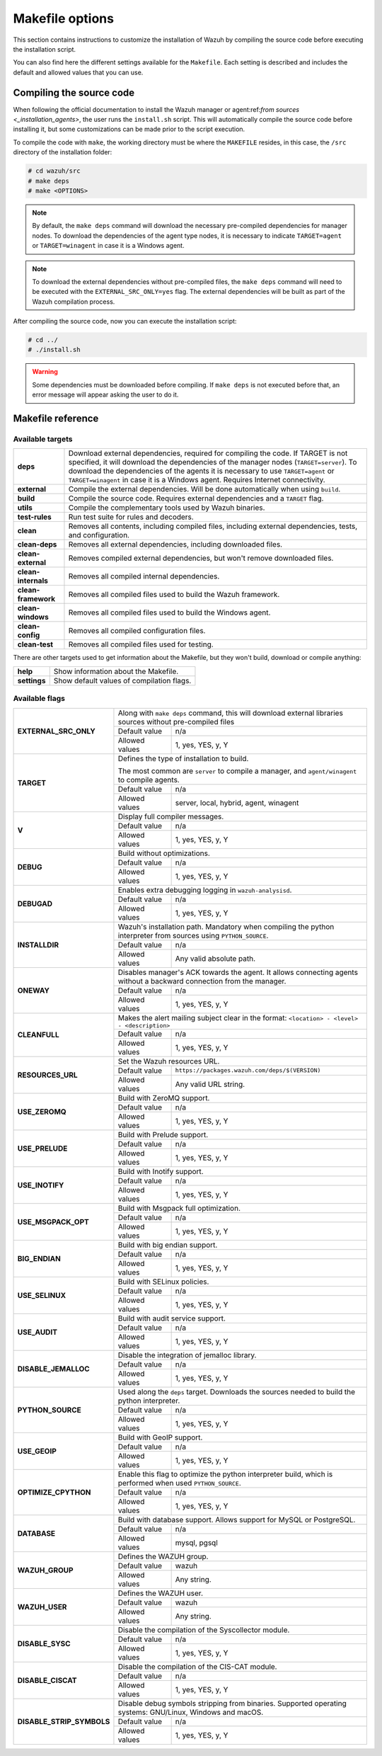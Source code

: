 .. Copyright (C) 2022 Wazuh, Inc.

.. meta::
  :description: This section contains instructions to customize the installation of Wazuh by compiling the source code before executing the installation script. 
  
.. _wazuh_makefile:

Makefile options
================

This section contains instructions to customize the installation of Wazuh by compiling the source code before executing the installation script.

You can also find here the different settings available for the ``Makefile``. Each setting is described and includes the default and allowed values that you can use.

Compiling the source code
-------------------------

When following the official documentation to install the Wazuh manager or agent:ref:`from sources <_installation_agents>`, the user runs the ``install.sh`` script. This will automatically compile the source code before installing it, but some customizations can be made prior to the script execution.

To compile the code with ``make``, the working directory must be where the ``MAKEFILE`` resides, in this case, the ``/src`` directory of the installation folder:

.. code-block:: console

  # cd wazuh/src
  # make deps
  # make <OPTIONS>

.. note::
      By default, the ``make deps`` command will download the necessary pre-compiled dependencies for manager nodes. To download the dependencies of the agent type nodes, it is necessary to indicate ``TARGET=agent`` or ``TARGET=winagent`` in case it is a Windows agent.

.. note::
      To download the external dependencies without pre-compiled files, the ``make deps`` command will need to be executed with the ``EXTERNAL_SRC_ONLY=yes`` flag. The external dependencies will be built as part of the Wazuh compilation process.

After compiling the source code, now you can execute the installation script:

.. code-block:: console

  # cd ../
  # ./install.sh

.. warning::
  Some dependencies must be downloaded before compiling. If ``make deps`` is not executed before that, an error message will appear asking the user to do it.

Makefile reference
------------------

Available targets
^^^^^^^^^^^^^^^^^

+-----------------------+---------------------------------------------------------------------------------------------------------------------------------------------------------------------------------------------------------------------------------------------------------------------------------------------------------------------------------------------------+
| **deps**              | Download external dependencies, required for compiling the code. If TARGET is not specified, it will download the dependencies of the manager nodes (``TARGET=server``). To download the dependencies of the agents it is necessary to use ``TARGET=agent`` or ``TARGET=winagent`` in case it is a Windows agent. Requires Internet connectivity. |
+-----------------------+---------------------------------------------------------------------------------------------------------------------------------------------------------------------------------------------------------------------------------------------------------------------------------------------------------------------------------------------------+
| **external**          | Compile the external dependencies. Will be done automatically when using ``build``.                                                                                                                                                                                                                                                               |
+-----------------------+---------------------------------------------------------------------------------------------------------------------------------------------------------------------------------------------------------------------------------------------------------------------------------------------------------------------------------------------------+
| **build**             | Compile the source code. Requires external dependencies and a ``TARGET`` flag.                                                                                                                                                                                                                                                                    |
+-----------------------+---------------------------------------------------------------------------------------------------------------------------------------------------------------------------------------------------------------------------------------------------------------------------------------------------------------------------------------------------+
| **utils**             | Compile the complementary tools used by Wazuh binaries.                                                                                                                                                                                                                                                                                           |
+-----------------------+---------------------------------------------------------------------------------------------------------------------------------------------------------------------------------------------------------------------------------------------------------------------------------------------------------------------------------------------------+
| **test-rules**        | Run test suite for rules and decoders.                                                                                                                                                                                                                                                                                                            |
+-----------------------+---------------------------------------------------------------------------------------------------------------------------------------------------------------------------------------------------------------------------------------------------------------------------------------------------------------------------------------------------+
| **clean**             | Removes all contents, including compiled files, including external dependencies, tests, and configuration.                                                                                                                                                                                                                                        |
+-----------------------+---------------------------------------------------------------------------------------------------------------------------------------------------------------------------------------------------------------------------------------------------------------------------------------------------------------------------------------------------+
| **clean-deps**        | Removes all external dependencies, including downloaded files.                                                                                                                                                                                                                                                                                    |
+-----------------------+---------------------------------------------------------------------------------------------------------------------------------------------------------------------------------------------------------------------------------------------------------------------------------------------------------------------------------------------------+
| **clean-external**    | Removes compiled external dependencies, but won't remove downloaded files.                                                                                                                                                                                                                                                                        |
+-----------------------+---------------------------------------------------------------------------------------------------------------------------------------------------------------------------------------------------------------------------------------------------------------------------------------------------------------------------------------------------+
| **clean-internals**   | Removes all compiled internal dependencies.                                                                                                                                                                                                                                                                                                       |
+-----------------------+---------------------------------------------------------------------------------------------------------------------------------------------------------------------------------------------------------------------------------------------------------------------------------------------------------------------------------------------------+
| **clean-framework**   | Removes all compiled files used to build the Wazuh framework.                                                                                                                                                                                                                                                                                     |
+-----------------------+---------------------------------------------------------------------------------------------------------------------------------------------------------------------------------------------------------------------------------------------------------------------------------------------------------------------------------------------------+
| **clean-windows**     | Removes all compiled files used to build the Windows agent.                                                                                                                                                                                                                                                                                       |
+-----------------------+---------------------------------------------------------------------------------------------------------------------------------------------------------------------------------------------------------------------------------------------------------------------------------------------------------------------------------------------------+
| **clean-config**      | Removes all compiled configuration files.                                                                                                                                                                                                                                                                                                         |
+-----------------------+---------------------------------------------------------------------------------------------------------------------------------------------------------------------------------------------------------------------------------------------------------------------------------------------------------------------------------------------------+
| **clean-test**        | Removes all compiled files used for testing.                                                                                                                                                                                                                                                                                                      |
+-----------------------+---------------------------------------------------------------------------------------------------------------------------------------------------------------------------------------------------------------------------------------------------------------------------------------------------------------------------------------------------+

There are other targets used to get information about the Makefile, but they won't build, download or compile anything:

+-----------------------+------------------------------------------------------------------------------------------------------------------------+
| **help**              | Show information about the Makefile.                                                                                   |
+-----------------------+------------------------------------------------------------------------------------------------------------------------+
| **settings**          | Show default values of compilation flags.                                                                              |
+-----------------------+------------------------------------------------------------------------------------------------------------------------+

Available flags
^^^^^^^^^^^^^^^

+------------------------------+------------------+-----------------------------------------------------------------------------------------------------+
| **EXTERNAL_SRC_ONLY**        | Along with ``make deps`` command, this will download external libraries sources without pre-compiled files             |
|                              +------------------+-----------------------------------------------------------------------------------------------------+
|                              | Default value    | n/a                                                                                                 |
|                              +------------------+-----------------------------------------------------------------------------------------------------+
|                              | Allowed values   | 1, yes, YES, y, Y                                                                                   |
+------------------------------+------------------+-----------------------------------------------------------------------------------------------------+
| **TARGET**                   | Defines the type of installation to build.                                                                             |
|                              |                                                                                                                        |
|                              | The most common are ``server`` to compile a manager, and ``agent/winagent``                                            |
|                              | to compile agents.                                                                                                     |
|                              +------------------+-----------------------------------------------------------------------------------------------------+
|                              | Default value    | n/a                                                                                                 |
|                              +------------------+-----------------------------------------------------------------------------------------------------+
|                              | Allowed values   | server, local, hybrid, agent, winagent                                                              |
+------------------------------+------------------+-----------------------------------------------------------------------------------------------------+
| **V**                        | Display full compiler messages.                                                                                        |
|                              +------------------+-----------------------------------------------------------------------------------------------------+
|                              | Default value    | n/a                                                                                                 |
|                              +------------------+-----------------------------------------------------------------------------------------------------+
|                              | Allowed values   | 1, yes, YES, y, Y                                                                                   |
+------------------------------+------------------+-----------------------------------------------------------------------------------------------------+
| **DEBUG**                    | Build without optimizations.                                                                                           |
|                              +------------------+-----------------------------------------------------------------------------------------------------+
|                              | Default value    | n/a                                                                                                 |
|                              +------------------+-----------------------------------------------------------------------------------------------------+
|                              | Allowed values   | 1, yes, YES, y, Y                                                                                   |
+------------------------------+------------------+-----------------------------------------------------------------------------------------------------+
| **DEBUGAD**                  | Enables extra debugging logging in ``wazuh-analysisd``.                                                                |
|                              +------------------+-----------------------------------------------------------------------------------------------------+
|                              | Default value    | n/a                                                                                                 |
|                              +------------------+-----------------------------------------------------------------------------------------------------+
|                              | Allowed values   | 1, yes, YES, y, Y                                                                                   |
+------------------------------+------------------+-----------------------------------------------------------------------------------------------------+
| **INSTALLDIR**               | Wazuh's installation path. Mandatory when compiling the python interpreter from sources using ``PYTHON_SOURCE``.       |
|                              +------------------+-----------------------------------------------------------------------------------------------------+
|                              | Default value    | n/a                                                                                                 |
|                              +------------------+-----------------------------------------------------------------------------------------------------+
|                              | Allowed values   | Any valid absolute path.                                                                            |
+------------------------------+------------------+-----------------------------------------------------------------------------------------------------+
| **ONEWAY**                   | Disables manager's ACK towards the agent. It allows connecting agents without a backward connection from the manager.  |
|                              +------------------+-----------------------------------------------------------------------------------------------------+
|                              | Default value    | n/a                                                                                                 |
|                              +------------------+-----------------------------------------------------------------------------------------------------+
|                              | Allowed values   | 1, yes, YES, y, Y                                                                                   |
+------------------------------+------------------+-----------------------------------------------------------------------------------------------------+
| **CLEANFULL**                | Makes the alert mailing subject clear in the format: ``<location> - <level> - <description>``                          |
|                              +------------------+-----------------------------------------------------------------------------------------------------+
|                              | Default value    | n/a                                                                                                 |
|                              +------------------+-----------------------------------------------------------------------------------------------------+
|                              | Allowed values   | 1, yes, YES, y, Y                                                                                   |
+------------------------------+------------------+-----------------------------------------------------------------------------------------------------+
| **RESOURCES_URL**            | Set the Wazuh resources URL.                                                                                           |
|                              +------------------+-----------------------------------------------------------------------------------------------------+
|                              | Default value    | ``https://packages.wazuh.com/deps/$(VERSION)``                                                      |
|                              +------------------+-----------------------------------------------------------------------------------------------------+
|                              | Allowed values   | Any valid URL string.                                                                               |
+------------------------------+------------------+-----------------------------------------------------------------------------------------------------+
| **USE_ZEROMQ**               | Build with ZeroMQ support.                                                                                             |
|                              +------------------+-----------------------------------------------------------------------------------------------------+
|                              | Default value    | n/a                                                                                                 |
|                              +------------------+-----------------------------------------------------------------------------------------------------+
|                              | Allowed values   | 1, yes, YES, y, Y                                                                                   |
+------------------------------+------------------+-----------------------------------------------------------------------------------------------------+
| **USE_PRELUDE**              | Build with Prelude support.                                                                                            |
|                              +------------------+-----------------------------------------------------------------------------------------------------+
|                              | Default value    | n/a                                                                                                 |
|                              +------------------+-----------------------------------------------------------------------------------------------------+
|                              | Allowed values   | 1, yes, YES, y, Y                                                                                   |
+------------------------------+------------------+-----------------------------------------------------------------------------------------------------+
| **USE_INOTIFY**              | Build with Inotify support.                                                                                            |
|                              +------------------+-----------------------------------------------------------------------------------------------------+
|                              | Default value    | n/a                                                                                                 |
|                              +------------------+-----------------------------------------------------------------------------------------------------+
|                              | Allowed values   | 1, yes, YES, y, Y                                                                                   |
+------------------------------+------------------+-----------------------------------------------------------------------------------------------------+
| **USE_MSGPACK_OPT**          | Build with Msgpack full optimization.                                                                                  |
|                              +------------------+-----------------------------------------------------------------------------------------------------+
|                              | Default value    | n/a                                                                                                 |
|                              +------------------+-----------------------------------------------------------------------------------------------------+
|                              | Allowed values   | 1, yes, YES, y, Y                                                                                   |
+------------------------------+------------------+-----------------------------------------------------------------------------------------------------+
| **BIG_ENDIAN**               | Build with big endian support.                                                                                         |
|                              +------------------+-----------------------------------------------------------------------------------------------------+
|                              | Default value    | n/a                                                                                                 |
|                              +------------------+-----------------------------------------------------------------------------------------------------+
|                              | Allowed values   | 1, yes, YES, y, Y                                                                                   |
+------------------------------+------------------+-----------------------------------------------------------------------------------------------------+
| **USE_SELINUX**              | Build with SELinux policies.                                                                                           |
|                              +------------------+-----------------------------------------------------------------------------------------------------+
|                              | Default value    | n/a                                                                                                 |
|                              +------------------+-----------------------------------------------------------------------------------------------------+
|                              | Allowed values   | 1, yes, YES, y, Y                                                                                   |
+------------------------------+------------------+-----------------------------------------------------------------------------------------------------+
| **USE_AUDIT**                | Build with audit service support.                                                                                      |
|                              +------------------+-----------------------------------------------------------------------------------------------------+
|                              | Default value    | n/a                                                                                                 |
|                              +------------------+-----------------------------------------------------------------------------------------------------+
|                              | Allowed values   | 1, yes, YES, y, Y                                                                                   |
+------------------------------+------------------+-----------------------------------------------------------------------------------------------------+
| **DISABLE_JEMALLOC**         | Disable the integration of jemalloc library.                                                                           |
|                              +------------------+-----------------------------------------------------------------------------------------------------+
|                              | Default value    | n/a                                                                                                 |
|                              +------------------+-----------------------------------------------------------------------------------------------------+
|                              | Allowed values   | 1, yes, YES, y, Y                                                                                   |
+------------------------------+------------------+-----------------------------------------------------------------------------------------------------+
| **PYTHON_SOURCE**            | Used along the ``deps`` target. Downloads the sources needed to build the python interpreter.                          |
|                              +------------------+-----------------------------------------------------------------------------------------------------+
|                              | Default value    | n/a                                                                                                 |
|                              +------------------+-----------------------------------------------------------------------------------------------------+
|                              | Allowed values   | 1, yes, YES, y, Y                                                                                   |
+------------------------------+------------------+-----------------------------------------------------------------------------------------------------+
| **USE_GEOIP**                | Build with GeoIP support.                                                                                              |
|                              +------------------+-----------------------------------------------------------------------------------------------------+
|                              | Default value    | n/a                                                                                                 |
|                              +------------------+-----------------------------------------------------------------------------------------------------+
|                              | Allowed values   | 1, yes, YES, y, Y                                                                                   |
+------------------------------+------------------+-----------------------------------------------------------------------------------------------------+
| **OPTIMIZE_CPYTHON**         | Enable this flag to optimize the python interpreter build, which is performed when used ``PYTHON_SOURCE``.             |
|                              +------------------+-----------------------------------------------------------------------------------------------------+
|                              | Default value    | n/a                                                                                                 |
|                              +------------------+-----------------------------------------------------------------------------------------------------+
|                              | Allowed values   | 1, yes, YES, y, Y                                                                                   |
+------------------------------+------------------+-----------------------------------------------------------------------------------------------------+
| **DATABASE**                 | Build with database support. Allows support for MySQL or PostgreSQL.                                                   |
|                              +------------------+-----------------------------------------------------------------------------------------------------+
|                              | Default value    | n/a                                                                                                 |
|                              +------------------+-----------------------------------------------------------------------------------------------------+
|                              | Allowed values   | mysql, pgsql                                                                                        |
+------------------------------+------------------+-----------------------------------------------------------------------------------------------------+
| **WAZUH_GROUP**              | Defines the WAZUH group.                                                                                               |
|                              +------------------+-----------------------------------------------------------------------------------------------------+
|                              | Default value    | wazuh                                                                                               |
|                              +------------------+-----------------------------------------------------------------------------------------------------+
|                              | Allowed values   | Any string.                                                                                         |
+------------------------------+------------------+-----------------------------------------------------------------------------------------------------+
| **WAZUH_USER**               | Defines the WAZUH user.                                                                                                |
|                              +------------------+-----------------------------------------------------------------------------------------------------+
|                              | Default value    | wazuh                                                                                               |
|                              +------------------+-----------------------------------------------------------------------------------------------------+
|                              | Allowed values   | Any string.                                                                                         |
+------------------------------+------------------+-----------------------------------------------------------------------------------------------------+
| **DISABLE_SYSC**             | Disable the compilation of the Syscollector module.                                                                    |
|                              +------------------+-----------------------------------------------------------------------------------------------------+
|                              | Default value    | n/a                                                                                                 |
|                              +------------------+-----------------------------------------------------------------------------------------------------+
|                              | Allowed values   | 1, yes, YES, y, Y                                                                                   |
+------------------------------+------------------+-----------------------------------------------------------------------------------------------------+
| **DISABLE_CISCAT**           | Disable the compilation of the CIS-CAT module.                                                                         |
|                              +------------------+-----------------------------------------------------------------------------------------------------+
|                              | Default value    | n/a                                                                                                 |
|                              +------------------+-----------------------------------------------------------------------------------------------------+
|                              | Allowed values   | 1, yes, YES, y, Y                                                                                   |
+------------------------------+------------------+-----------------------------------------------------------------------------------------------------+
| **DISABLE_STRIP_SYMBOLS**    | Disable debug symbols stripping from binaries. Supported operating systems: GNU/Linux, Windows and macOS.              |
|                              +------------------+-----------------------------------------------------------------------------------------------------+
|                              | Default value    | n/a                                                                                                 |
|                              +------------------+-----------------------------------------------------------------------------------------------------+
|                              | Allowed values   | 1, yes, YES, y, Y                                                                                   |
+------------------------------+------------------+-----------------------------------------------------------------------------------------------------+
